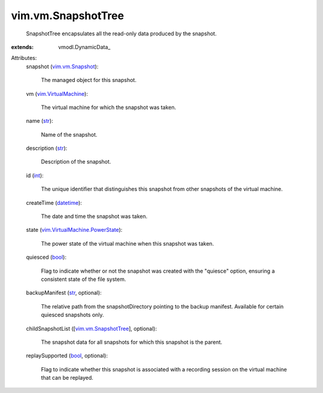 
vim.vm.SnapshotTree
===================
  SnapshotTree encapsulates all the read-only data produced by the snapshot.
:extends: vmodl.DynamicData_

Attributes:
    snapshot (`vim.vm.Snapshot <vim/vm/Snapshot.rst>`_):

       The managed object for this snapshot.
    vm (`vim.VirtualMachine <vim/VirtualMachine.rst>`_):

       The virtual machine for which the snapshot was taken.
    name (`str <https://docs.python.org/2/library/stdtypes.html>`_):

       Name of the snapshot.
    description (`str <https://docs.python.org/2/library/stdtypes.html>`_):

       Description of the snapshot.
    id (`int <https://docs.python.org/2/library/stdtypes.html>`_):

       The unique identifier that distinguishes this snapshot from other snapshots of the virtual machine.
    createTime (`datetime <https://docs.python.org/2/library/stdtypes.html>`_):

       The date and time the snapshot was taken.
    state (`vim.VirtualMachine.PowerState <vim/VirtualMachine/PowerState.rst>`_):

       The power state of the virtual machine when this snapshot was taken.
    quiesced (`bool <https://docs.python.org/2/library/stdtypes.html>`_):

       Flag to indicate whether or not the snapshot was created with the "quiesce" option, ensuring a consistent state of the file system.
    backupManifest (`str <https://docs.python.org/2/library/stdtypes.html>`_, optional):

       The relative path from the snapshotDirectory pointing to the backup manifest. Available for certain quiesced snapshots only.
    childSnapshotList ([`vim.vm.SnapshotTree <vim/vm/SnapshotTree.rst>`_], optional):

       The snapshot data for all snapshots for which this snapshot is the parent.
    replaySupported (`bool <https://docs.python.org/2/library/stdtypes.html>`_, optional):

       Flag to indicate whether this snapshot is associated with a recording session on the virtual machine that can be replayed.
